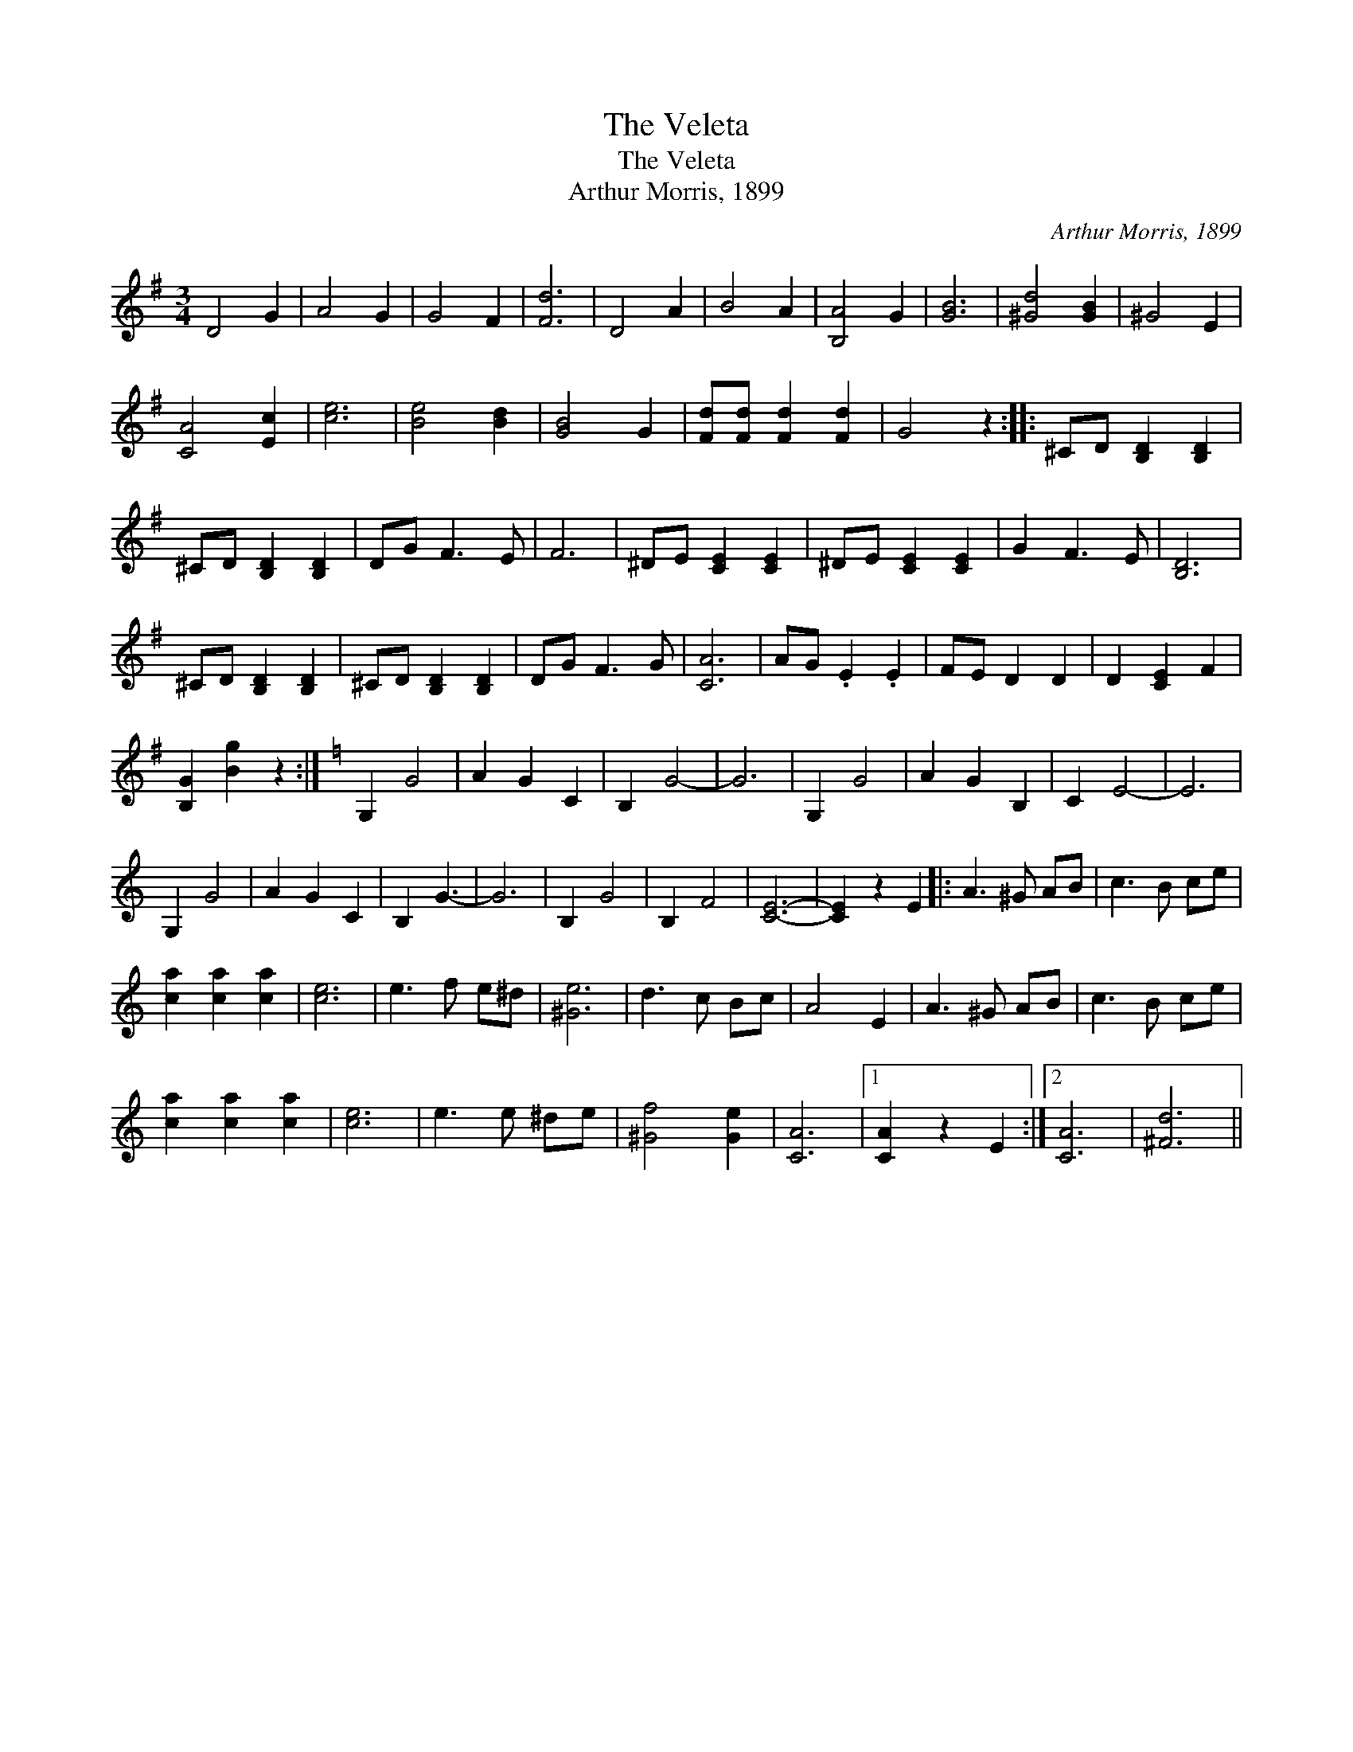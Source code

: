 X:1
T:Veleta, The
T:Veleta, The
T:Arthur Morris, 1899
C:Arthur Morris, 1899
L:1/8
M:3/4
K:G
V:1 treble 
V:1
 D4 G2 | A4 G2 | G4 F2 | [Fd]6 | D4 A2 | B4 A2 | [B,A]4 G2 | [GB]6 | [^Gd]4 [GB]2 | ^G4 E2 | %10
 [CA]4 [Ec]2 | [ce]6 | [Be]4 [Bd]2 | [GB]4 G2 | [Fd][Fd] [Fd]2 [Fd]2 | G4 z2 :: ^CD [B,D]2 [B,D]2 | %17
 ^CD [B,D]2 [B,D]2 | DG F3 E | F6 | ^DE [CE]2 [CE]2 | ^DE [CE]2 [CE]2 | G2 F3 E | [B,D]6 | %24
 ^CD [B,D]2 [B,D]2 | ^CD [B,D]2 [B,D]2 | DG F3 G | [CA]6 | AG .E2 .E2 | FE D2 D2 | D2 [CE]2 F2 | %31
 [B,G]2 [Bg]2 z2 :|[K:C] G,2 G4 | A2 G2 C2 | B,2 G4- | G6 | G,2 G4 | A2 G2 B,2 | C2 E4- | E6 | %40
 G,2 G4 | A2 G2 C2 | B,2 G3- | G6 | B,2 G4 | B,2 F4 | [CE]6- | [CE]2 z2 E2 |: A3 ^G AB | c3 B ce | %50
 [ca]2 [ca]2 [ca]2 | [ce]6 | e3 f e^d | [^Ge]6 | d3 c Bc | A4 E2 | A3 ^G AB | c3 B ce | %58
 [ca]2 [ca]2 [ca]2 | [ce]6 | e3 e ^de | [^Gf]4 [Ge]2 | [CA]6 |1 [CA]2 z2 E2 :|2 [CA]6 | [^Fd]6 || %66

